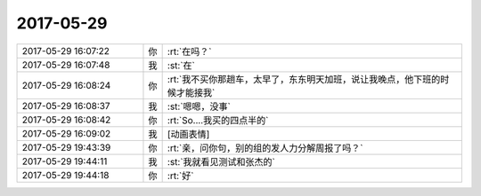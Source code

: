 2017-05-29
-------------

.. list-table::
   :widths: 25, 1, 60

   * - 2017-05-29 16:07:22
     - 你
     - :rt:`在吗？`
   * - 2017-05-29 16:07:48
     - 我
     - :st:`在`
   * - 2017-05-29 16:08:24
     - 你
     - :rt:`我不买你那趟车，太早了，东东明天加班，说让我晚点，他下班的时候才能接我`
   * - 2017-05-29 16:08:37
     - 我
     - :st:`嗯嗯，没事`
   * - 2017-05-29 16:08:42
     - 你
     - :rt:`So....我买的四点半的`
   * - 2017-05-29 16:09:02
     - 我
     - [动画表情]
   * - 2017-05-29 19:43:39
     - 你
     - :rt:`亲，问你句，别的组的发人力分解周报了吗？`
   * - 2017-05-29 19:44:11
     - 我
     - :st:`我就看见测试和张杰的`
   * - 2017-05-29 19:44:18
     - 你
     - :rt:`好`